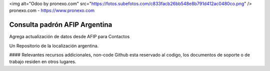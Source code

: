 <img alt="Odoo by pronexo.com" src="https://fotos.subefotos.com/c833facb26bb548e8b791d412ac0480co.png" />
pronexo.com - https://www.pronexo.com

===================================
Consulta padrón AFIP Argentina
===================================

Agrega actualización de datos desde AFIP para Contactos



Un Repositorio de la localización argentina.

#### Relevantes recursos addicionales, non-code
Github esta reservado al codigo, los documentos de soporte o de trabajo residen en otros lugares.
